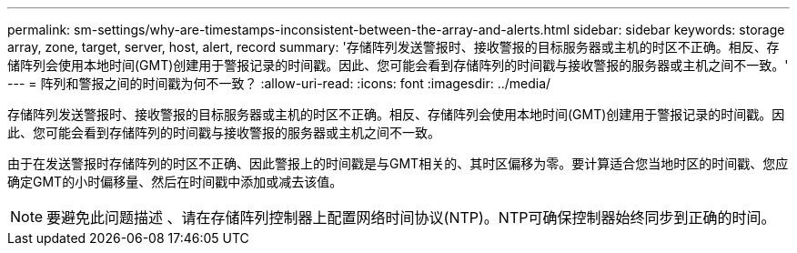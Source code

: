 ---
permalink: sm-settings/why-are-timestamps-inconsistent-between-the-array-and-alerts.html 
sidebar: sidebar 
keywords: storage array, zone, target, server, host, alert, record 
summary: '存储阵列发送警报时、接收警报的目标服务器或主机的时区不正确。相反、存储阵列会使用本地时间(GMT)创建用于警报记录的时间戳。因此、您可能会看到存储阵列的时间戳与接收警报的服务器或主机之间不一致。' 
---
= 阵列和警报之间的时间戳为何不一致？
:allow-uri-read: 
:icons: font
:imagesdir: ../media/


[role="lead"]
存储阵列发送警报时、接收警报的目标服务器或主机的时区不正确。相反、存储阵列会使用本地时间(GMT)创建用于警报记录的时间戳。因此、您可能会看到存储阵列的时间戳与接收警报的服务器或主机之间不一致。

由于在发送警报时存储阵列的时区不正确、因此警报上的时间戳是与GMT相关的、其时区偏移为零。要计算适合您当地时区的时间戳、您应确定GMT的小时偏移量、然后在时间戳中添加或减去该值。

[NOTE]
====
要避免此问题描述 、请在存储阵列控制器上配置网络时间协议(NTP)。NTP可确保控制器始终同步到正确的时间。

====